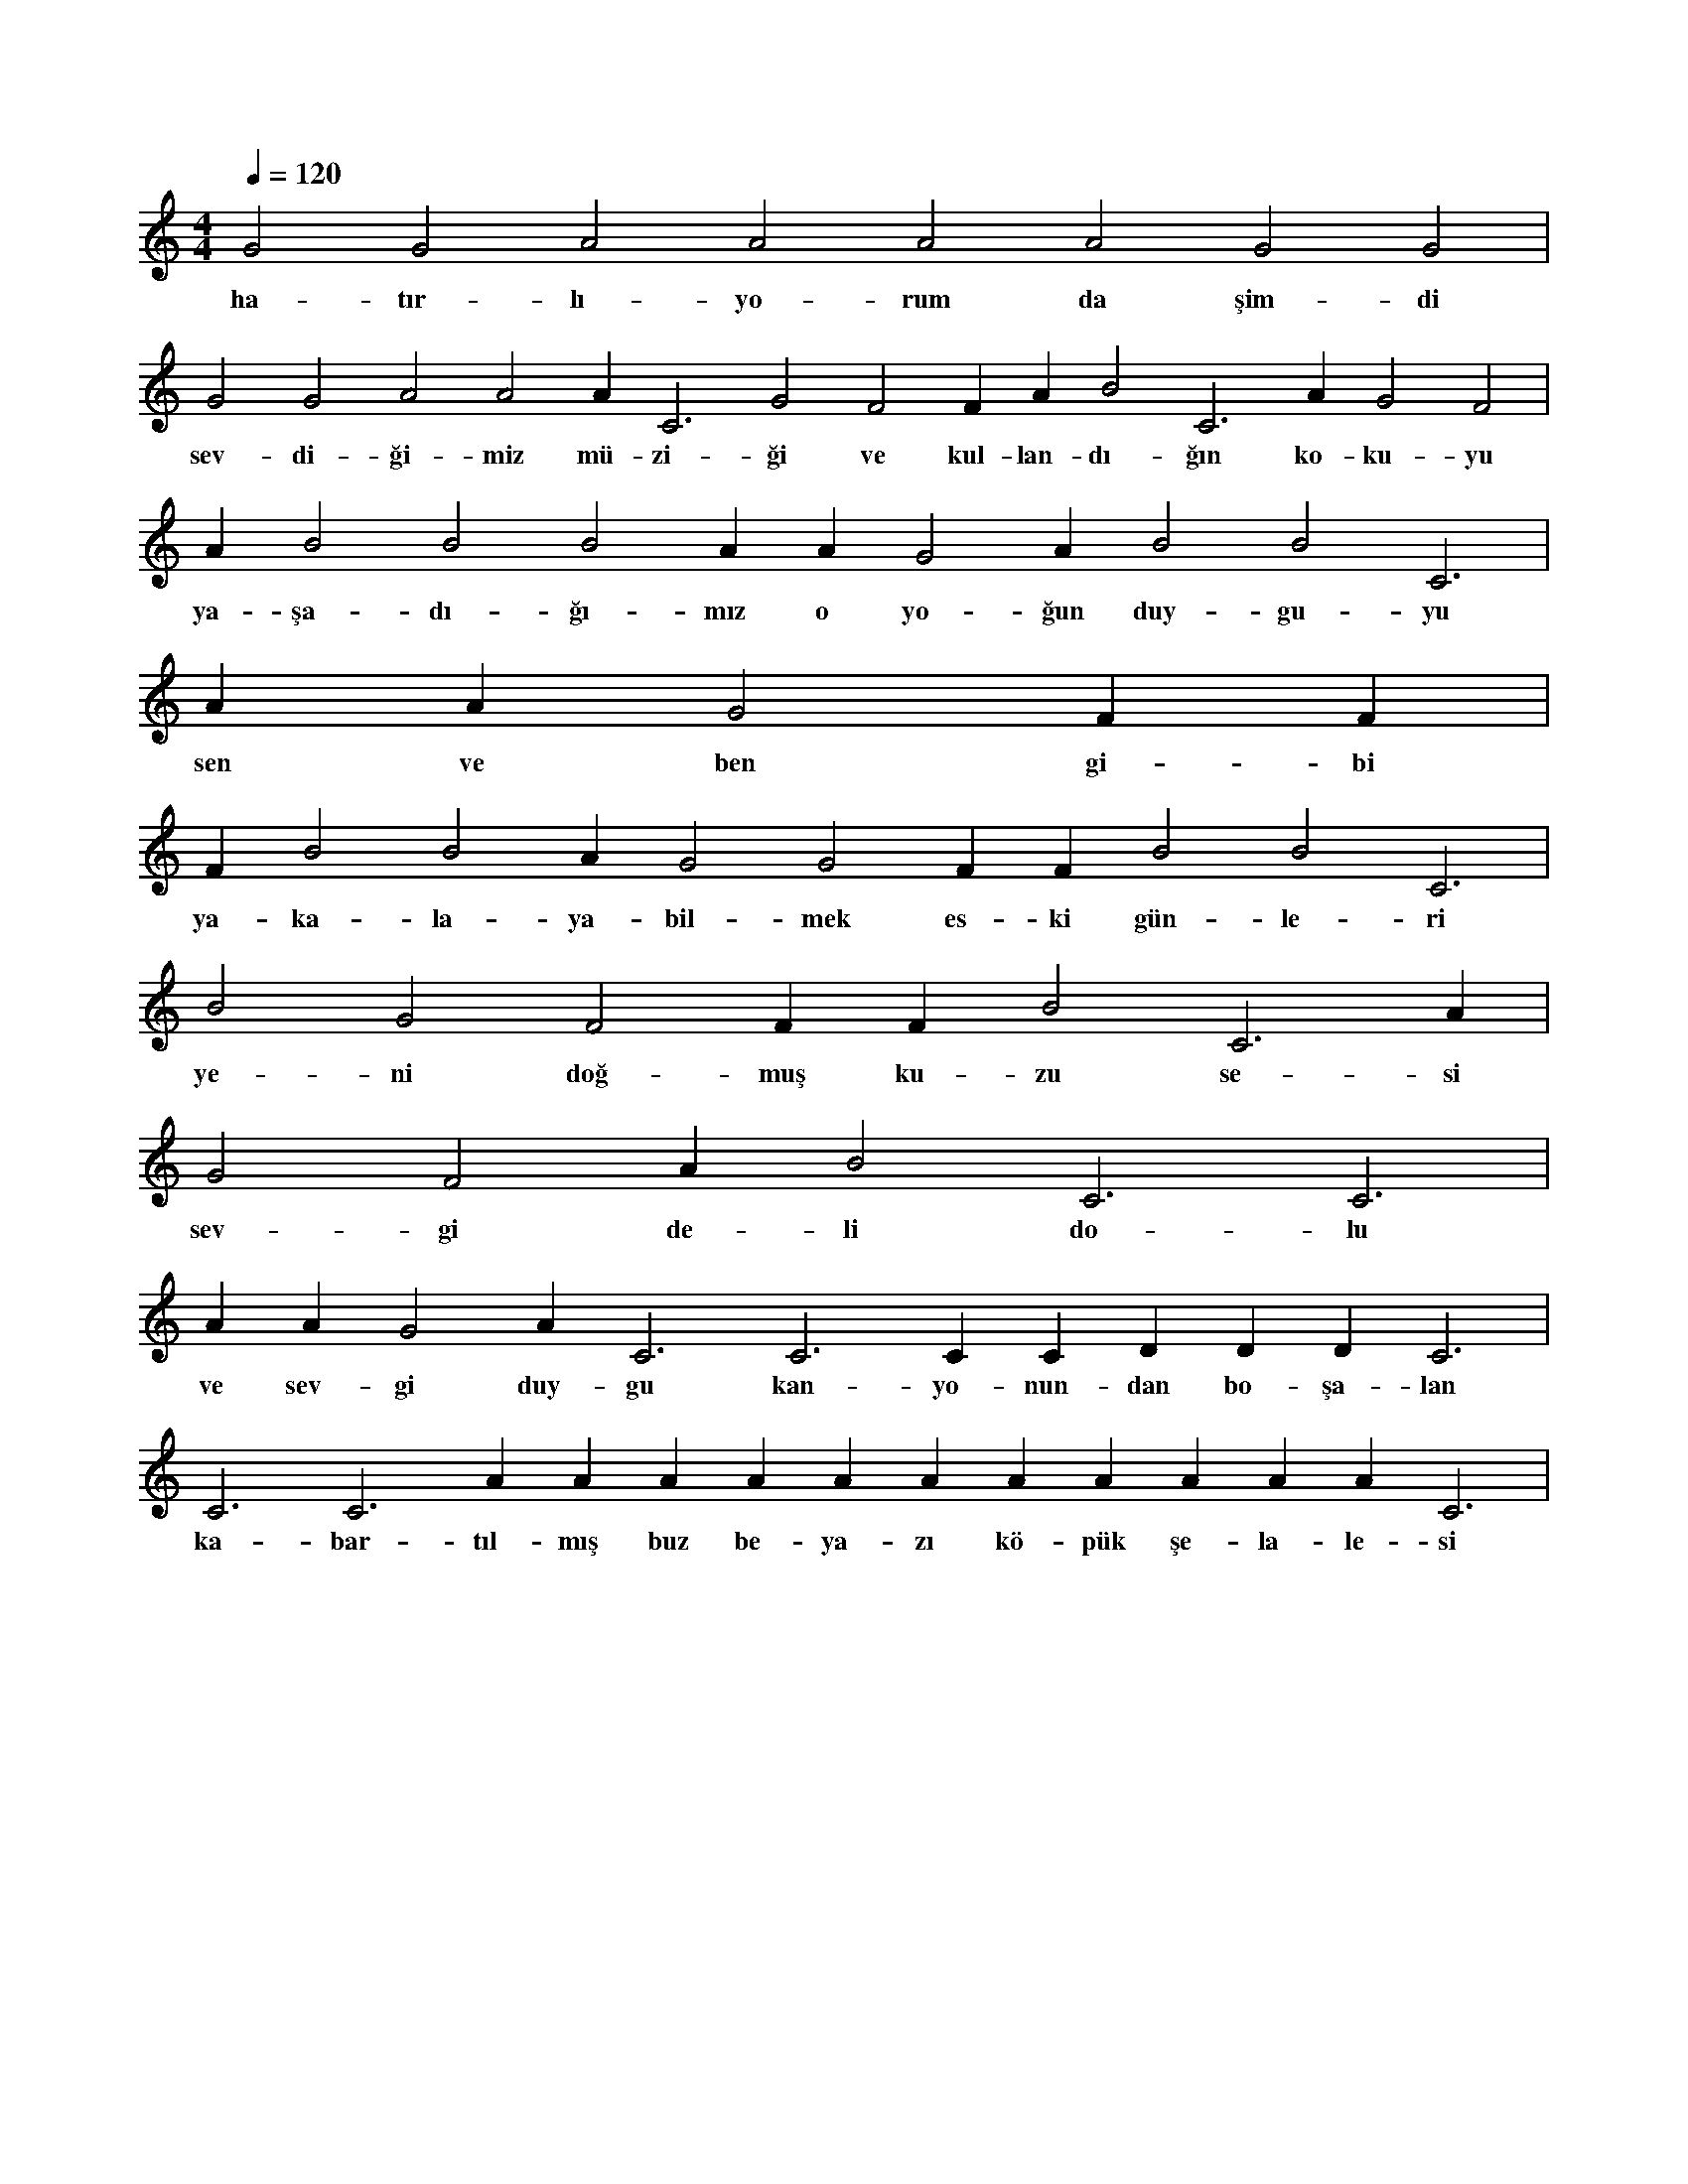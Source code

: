 X:0
M:4/4
L:1/4
Q:120
K:C
V:1
G2 G2 A2 A2 A2 A2 G2 G2 |
w:ha-tır-lı-yo-rum da şim-di 
G2 G2 A2 A2 A#2 C3 G2 F2 F#2 A#2 B2 C3 A#2 G2 F2 |
w:sev-di-ği-miz mü-zi-ği ve kul-lan-dı-ğın ko-ku-yu 
A#2 B2 B2 B2 A#2 A#2 G2 A#2 B2 B2 C3 |
w:ya-şa-dı-ğı-mız o yo-ğun duy-gu-yu 
A#2 A#2 G2 F#2 F#2 |
w:sen ve ben gi-bi 
F#2 B2 B2 A#2 G2 G2 F#2 F#2 B2 B2 C3 |
w:ya-ka-la-ya-bil-mek es-ki gün-le-ri 
B2 G2 F2 F#2 F#2 B2 C3 A#2 |
w:ye-ni doğ-muş ku-zu se-si 
G2 F2 A#2 B2 C3 C3 |
w:sev-gi de-li do-lu 
A#2 A#2 G2 A#2 C3 C3 C#3 C#3 D#3 D#3 D#3 C3 |
w:ve sev-gi duy-gu kan-yo-nun-dan bo-şa-lan 
C3 C3 A#2 A#2 A#2 A#2 A#2 A#2 A#2 A#2 A#2 A#2 A#2 C3 |
w:ka-bar-tıl-mış buz be-ya-zı kö-pük şe-la-le-si 
